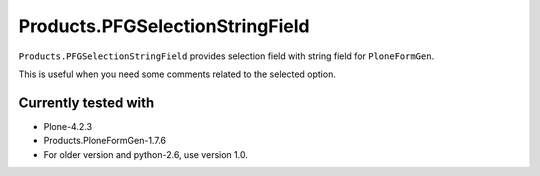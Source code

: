 ================================
Products.PFGSelectionStringField
================================

``Products.PFGSelectionStringField`` provides selection field with string field for ``PloneFormGen``.

This is useful when you need some comments related to the selected option.

Currently tested with
---------------------

* Plone-4.2.3
* Products.PloneFormGen-1.7.6

* For older version and python-2.6, use version 1.0.
